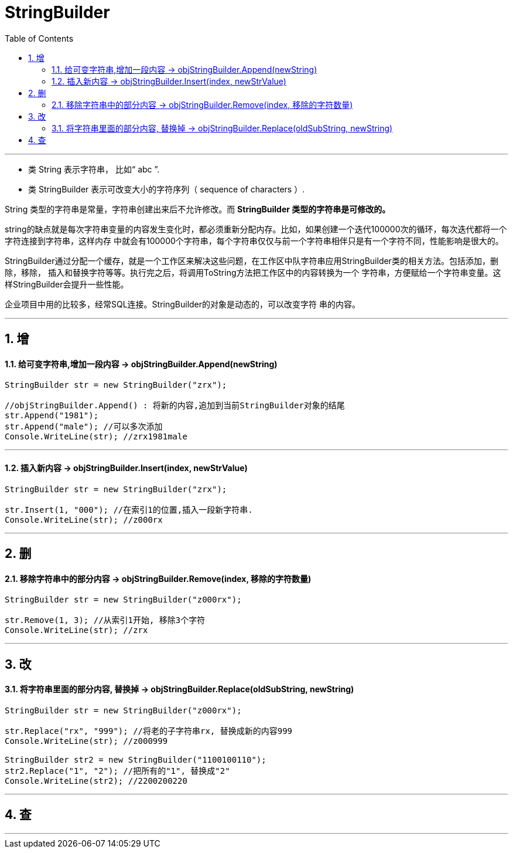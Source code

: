 
= StringBuilder
:sectnums:
:toclevels: 3
:toc: left

---

- 类 String 表示字符串， 比如“ abc ”.
- 类 StringBuilder 表示可改变大小的字符序列（ sequence of characters ）.

String 类型的字符串是常量，字符串创建出来后不允许修改。而 *StringBuilder 类型的字符串是可修改的。*

string的缺点就是每次字符串变量的内容发生变化时，都必须重新分配内存。比如，如果创建一个迭代100000次的循环，每次迭代都将一个字符连接到字符串，这样内存 中就会有100000个字符串，每个字符串仅仅与前一个字符串相伴只是有一个字符不同，性能影响是很大的。

StringBuilder通过分配一个缓存，就是一个工作区来解决这些问题，在工作区中队字符串应用StringBuilder类的相关方法。包括添加，删除，移除，
插入和替换字符等等。执行完之后，将调用ToString方法把工作区中的内容转换为一个 字符串，方便赋给一个字符串变量。这样StringBuilder会提升一些性能。

企业项目中用的比较多，经常SQL连接。StringBuilder的对象是动态的，可以改变字符
串的内容。

---

== 增

==== 给可变字符串,增加一段内容 ->  objStringBuilder.Append(newString)

[source, java]
----
StringBuilder str = new StringBuilder("zrx");

//objStringBuilder.Append() : 将新的内容,追加到当前StringBuilder对象的结尾
str.Append("1981");
str.Append("male"); //可以多次添加
Console.WriteLine(str); //zrx1981male
----

---

==== 插入新内容 -> objStringBuilder.Insert(index, newStrValue)

[source, java]
----
StringBuilder str = new StringBuilder("zrx");

str.Insert(1, "000"); //在索引1的位置,插入一段新字符串.
Console.WriteLine(str); //z000rx
----



---

== 删

==== 移除字符串中的部分内容 -> objStringBuilder.Remove(index, 移除的字符数量)

[source, java]
----
StringBuilder str = new StringBuilder("z000rx");

str.Remove(1, 3); //从索引1开始, 移除3个字符
Console.WriteLine(str); //zrx
----


---


== 改

==== 将字符串里面的部分内容, 替换掉 -> objStringBuilder.Replace(oldSubString, newString)

[source, java]
----
StringBuilder str = new StringBuilder("z000rx");

str.Replace("rx", "999"); //将老的子字符串rx, 替换成新的内容999
Console.WriteLine(str); //z000999

StringBuilder str2 = new StringBuilder("1100100110");
str2.Replace("1", "2"); //把所有的"1", 替换成"2"
Console.WriteLine(str2); //2200200220
----



---

== 查

---






